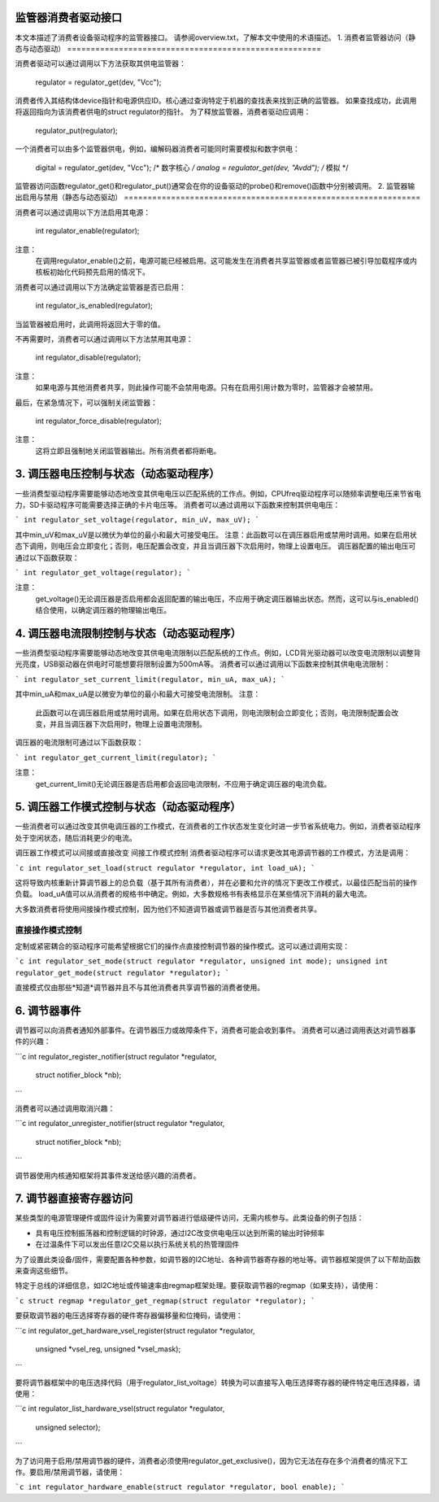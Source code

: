 监管器消费者驱动接口
==============================

本文本描述了消费者设备驱动程序的监管器接口。
请参阅overview.txt，了解本文中使用的术语描述。
1. 消费者监管器访问（静态与动态驱动）
======================================================

消费者驱动可以通过调用以下方法获取其供电监管器：

    regulator = regulator_get(dev, "Vcc");

消费者传入其结构体device指针和电源供应ID。核心通过查询特定于机器的查找表来找到正确的监管器。
如果查找成功，此调用将返回指向为该消费者供电的struct regulator的指针。
为了释放监管器，消费者驱动应调用：

    regulator_put(regulator);

一个消费者可以由多个监管器供电，例如，编解码器消费者可能同时需要模拟和数字供电：

    digital = regulator_get(dev, "Vcc");  /* 数字核心 */
    analog = regulator_get(dev, "Avdd");  /* 模拟 */

监管器访问函数regulator_get()和regulator_put()通常会在你的设备驱动的probe()和remove()函数中分别被调用。
2. 监管器输出启用与禁用（静态与动态驱动）
===============================================================

消费者可以通过调用以下方法启用其电源：

    int regulator_enable(regulator);

注意：
   在调用regulator_enable()之前，电源可能已经被启用。这可能发生在消费者共享监管器或者监管器已被引导加载程序或内核板初始化代码预先启用的情况下。

消费者可以通过调用以下方法确定监管器是否已启用：

    int regulator_is_enabled(regulator);

当监管器被启用时，此调用将返回大于零的值。

不再需要时，消费者可以通过调用以下方法禁用其电源：

    int regulator_disable(regulator);

注意：
   如果电源与其他消费者共享，则此操作可能不会禁用电源。只有在启用引用计数为零时，监管器才会被禁用。

最后，在紧急情况下，可以强制关闭监管器：

    int regulator_force_disable(regulator);

注意：
   这将立即且强制地关闭监管器输出。所有消费者都将断电。
3. 调压器电压控制与状态（动态驱动程序）
=======================================================

一些消费型驱动程序需要能够动态地改变其供电电压以匹配系统的工作点。例如，CPUfreq驱动程序可以随频率调整电压来节省电力，SD卡驱动程序可能需要选择正确的卡片电压等。
消费者可以通过调用以下函数来控制其供电电压：

```
int regulator_set_voltage(regulator, min_uV, max_uV);
```

其中min_uV和max_uV是以微伏为单位的最小和最大可接受电压。
注意：此函数可以在调压器启用或禁用时调用。如果在启用状态下调用，则电压会立即变化；否则，电压配置会改变，并且当调压器下次启用时，物理上设置电压。
调压器配置的输出电压可通过以下函数获取：

```
int regulator_get_voltage(regulator);
```

注意：
  get_voltage()无论调压器是否启用都会返回配置的输出电压，不应用于确定调压器输出状态。然而，这可以与is_enabled()结合使用，以确定调压器的物理输出电压。

4. 调压器电流限制控制与状态（动态驱动程序）
=============================================================

一些消费型驱动程序需要能够动态地改变其供电电流限制以匹配系统的工作点。例如，LCD背光驱动器可以改变电流限制以调整背光亮度，USB驱动器在供电时可能想要将限制设置为500mA等。
消费者可以通过调用以下函数来控制其供电电流限制：

```
int regulator_set_current_limit(regulator, min_uA, max_uA);
```

其中min_uA和max_uA是以微安为单位的最小和最大可接受电流限制。
注意：
  此函数可以在调压器启用或禁用时调用。如果在启用状态下调用，则电流限制会立即变化；否则，电流限制配置会改变，并且当调压器下次启用时，物理上设置电流限制。
调压器的电流限制可通过以下函数获取：

```
int regulator_get_current_limit(regulator);
```

注意：
  get_current_limit()无论调压器是否启用都会返回电流限制，不应用于确定调压器的电流负载。

5. 调压器工作模式控制与状态（动态驱动程序）
==============================================================

一些消费者可以通过改变其供电调压器的工作模式，在消费者的工作状态发生变化时进一步节省系统电力。例如，消费者驱动程序处于空闲状态，随后消耗更少的电流。

调压器工作模式可以间接或直接改变
间接工作模式控制
消费者驱动程序可以请求更改其电源调节器的工作模式，方法是调用：

```c
int regulator_set_load(struct regulator *regulator, int load_uA);
```

这将导致内核重新计算调节器上的总负载（基于其所有消费者），并在必要和允许的情况下更改工作模式，以最佳匹配当前的操作负载。
load_uA值可以从消费者的规格书中确定。例如，大多数规格书有表格显示在某些情况下消耗的最大电流。

大多数消费者将使用间接操作模式控制，因为他们不知道调节器或调节器是否与其他消费者共享。

直接操作模式控制
------------------

定制或紧密耦合的驱动程序可能希望根据它们的操作点直接控制调节器的操作模式。这可以通过调用实现：

```c
int regulator_set_mode(struct regulator *regulator, unsigned int mode);
unsigned int regulator_get_mode(struct regulator *regulator);
```

直接模式仅由那些*知道*调节器并且不与其他消费者共享调节器的消费者使用。

6. 调节器事件
=============

调节器可以向消费者通知外部事件。在调节器压力或故障条件下，消费者可能会收到事件。
消费者可以通过调用表达对调节器事件的兴趣：

```c
int regulator_register_notifier(struct regulator *regulator,
					struct notifier_block *nb);
```

消费者可以通过调用取消兴趣：

```c
int regulator_unregister_notifier(struct regulator *regulator,
					  struct notifier_block *nb);
```

调节器使用内核通知框架将其事件发送给感兴趣的消费者。

7. 调节器直接寄存器访问
=======================

某些类型的电源管理硬件或固件设计为需要对调节器进行低级硬件访问，无需内核参与。此类设备的例子包括：

- 具有电压控制振荡器和控制逻辑的时钟源，通过I2C改变供电电压以达到所需的输出时钟频率
- 在过温条件下可以发出任意I2C交易以执行系统关机的热管理固件

为了设置此类设备/固件，需要配置各种参数，如调节器的I2C地址、各种调节器寄存器的地址等。调节器框架提供了以下帮助函数来查询这些细节。

特定于总线的详细信息，如I2C地址或传输速率由regmap框架处理。要获取调节器的regmap（如果支持），请使用：

```c
struct regmap *regulator_get_regmap(struct regulator *regulator);
```

要获取调节器的电压选择寄存器的硬件寄存器偏移量和位掩码，请使用：

```c
int regulator_get_hardware_vsel_register(struct regulator *regulator,
						 unsigned *vsel_reg,
						 unsigned *vsel_mask);
```

要将调节器框架中的电压选择代码（用于regulator_list_voltage）转换为可以直接写入电压选择寄存器的硬件特定电压选择器，请使用：

```c
int regulator_list_hardware_vsel(struct regulator *regulator,
					 unsigned selector);
```

为了访问用于启用/禁用调节器的硬件，消费者必须使用regulator_get_exclusive()，因为它无法在存在多个消费者的情况下工作。要启用/禁用调节器，请使用：

```c
int regulator_hardware_enable(struct regulator *regulator, bool enable);
```
